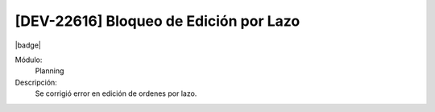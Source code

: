 [DEV-22616] Bloqueo de Edición por Lazo
====================================================================

|badge|

.. |badge| raw:: html
   
   <span style="background-color: #7c04de; color: white; padding: 4px 8px; border-radius: 4px;">Corrección</span>

Módulo: 
   Planning

Descripción: 
 Se corrigió error en edición de ordenes por lazo.

.. versionchanged:: 10.221.0.0-LTS

